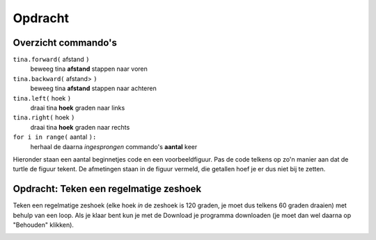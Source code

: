 Opdracht
::::::::

Overzicht commando's
--------------------

``tina.forward(`` afstand ``)``
  beweeg tina **afstand** stappen naar voren
``tina.backward(`` afstand> ``)``
  beweeg tina **afstand** stappen naar achteren
``tina.left(`` hoek ``)``
  draai tina **hoek** graden naar links
``tina.right(`` hoek ``)``
  draai tina **hoek** graden naar rechts
``for i in range(`` aantal ``):``
  herhaal de daarna *ingesprongen* commando's **aantal** keer

Hieronder staan een aantal beginnetjes code en een voorbeeldfiguur. Pas de code telkens op zo'n manier aan dat de turtle de figuur tekent. De afmetingen staan in de figuur vermeld, die getallen hoef je er dus niet bij te zetten.

Opdracht: Teken een regelmatige zeshoek
---------------------------------------

Teken een regelmatige zeshoek (elke hoek *in* de zeshoek is 120 graden, je moet dus telkens 60 graden draaien) met behulp van een loop. Als je klaar bent kun je met de Download je programma downloaden (je moet dan wel daarna op "Behouden" klikken).


.. image:: images/hexagon.png

.. activecode:: oefen-statements-square
   :caption: Zeshoek
   :nocodelens:
   :language: python
   :enabledownload:

   import turtle
   tina = turtle.Turtle()
   tina.shape("turtle")
